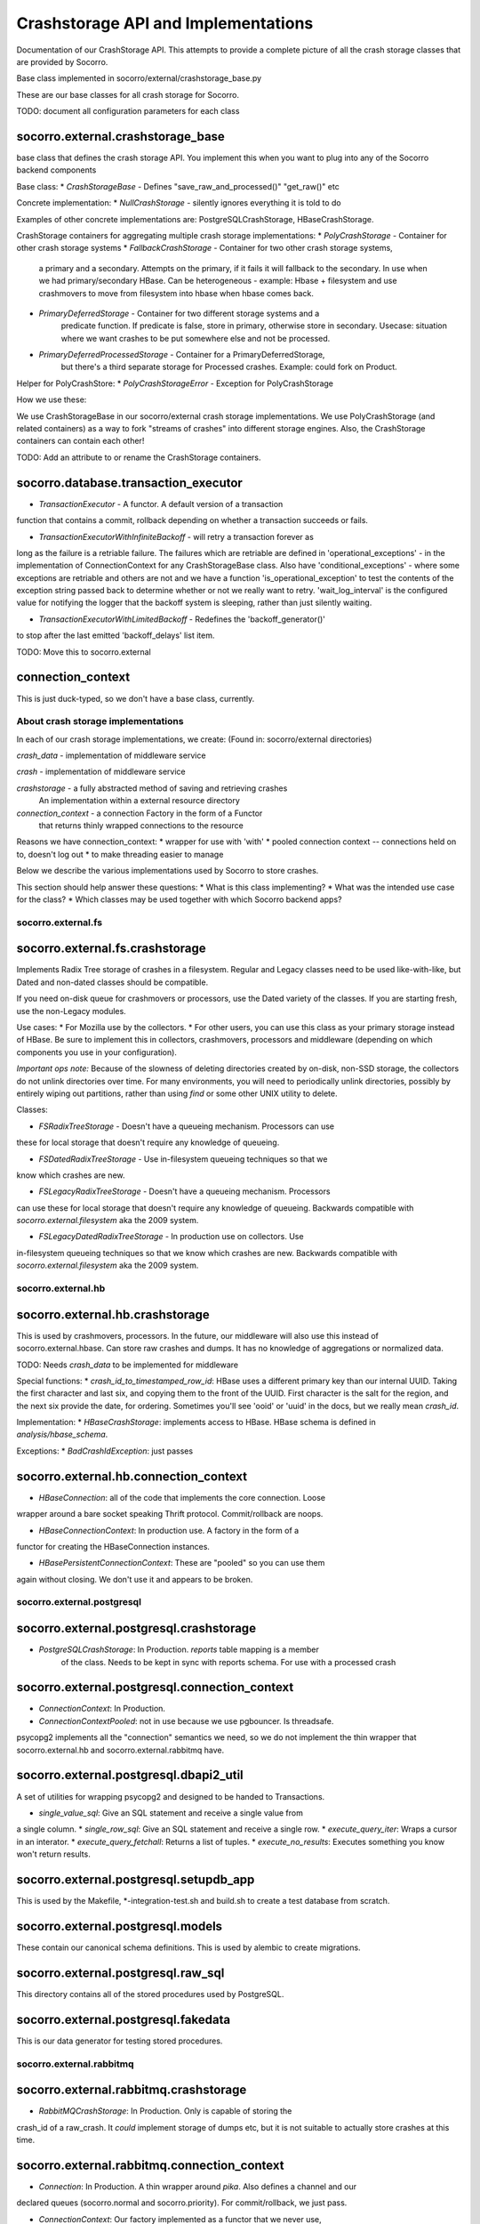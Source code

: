 .. index:: crashstorage

.. _crashstorage-chapter:

Crashstorage API and Implementations
====================================

Documentation of our CrashStorage API. This attempts to provide a complete
picture of all the crash storage classes that are provided by Socorro.

Base class implemented in socorro/external/crashstorage_base.py

.. ############################################################################
   Base Classes
   ############################################################################

These are our base classes for all crash storage for Socorro.

TODO: document all configuration parameters for each class

socorro.external.crashstorage_base
^^^^^^^^^^^^^^^^^^^^^^^^^^^^^^^^^^
base class that defines the crash storage API. You implement this when you
want to plug into any of the Socorro backend components

Base class:
* `CrashStorageBase` - Defines "save_raw_and_processed()" "get_raw()" etc

Concrete implementation:
* `NullCrashStorage` - silently ignores everything it is told to do

Examples of other concrete implementations are: PostgreSQLCrashStorage,
HBaseCrashStorage.

CrashStorage containers for aggregating multiple crash storage implementations:
* `PolyCrashStorage` - Container for other crash storage systems
* `FallbackCrashStorage` - Container for two other crash storage systems,
    a primary and a secondary. Attempts on the primary, if it fails it will
    fallback to the secondary. In use when we had primary/secondary HBase.
    Can be heterogeneous - example: Hbase + filesystem and use crashmovers to
    move from filesystem into hbase when hbase comes back.
* `PrimaryDeferredStorage` - Container for two different storage systems and a
    predicate function. If predicate is false, store in primary, otherwise
    store in secondary. Usecase: situation where we want crashes to be put
    somewhere else and not be processed.
* `PrimaryDeferredProcessedStorage` - Container for a PrimaryDeferredStorage,
    but there's a third separate storage for Processed crashes. Example: could
    fork on Product.

Helper for PolyCrashStore:
* `PolyCrashStorageError` - Exception for PolyCrashStorage

How we use these:

We use CrashStorageBase in our socorro/external crash storage implementations.
We use PolyCrashStorage (and related containers) as a way to fork
"streams of crashes" into different storage engines. Also, the CrashStorage
containers can contain each other!

TODO: Add an attribute to or rename the CrashStorage containers.


socorro.database.transaction_executor
^^^^^^^^^^^^^^^^^^^^^^^^^^^^^^^^^^^^^

* `TransactionExecutor` - A functor. A default version of a transaction
function that contains a commit, rollback depending on whether a transaction
succeeds or fails.

* `TransactionExecutorWithInfiniteBackoff` - will retry a transaction forever as
long as the failure is a retriable failure. The failures which are retriable
are defined in 'operational_exceptions' - in the implementation of
ConnectionContext for any CrashStorageBase class. Also have
'conditional_exceptions' - where some exceptions are retriable and others
are not and we have a function 'is_operational_exception' to test the contents
of the exception string passed back to determine whether or not we really
want to retry. 'wait_log_interval' is the configured value for notifying the
logger that the backoff system is sleeping, rather than just silently waiting.

* `TransactionExecutorWithLimitedBackoff` - Redefines the 'backoff_generator()'
to stop after the last emitted 'backoff_delays' list item.

TODO: Move this to socorro.external

connection_context
^^^^^^^^^^^^^^^^^^
This is just duck-typed, so we don't have a base class, currently.


About crash storage implementations
-----------------------------------

In each of our crash storage implementations, we create:
(Found in: socorro/external directories)

`crash_data` - implementation of middleware service

`crash` - implementation of middleware service

`crashstorage` - a fully abstracted method of saving and retrieving crashes
    An implementation within a external resource directory

`connection_context` - a connection Factory in the form of a Functor
  that returns thinly wrapped connections to the resource

Reasons we have connection_context:
* wrapper for use with 'with'
* pooled connection context -- connections held on to, doesn't log out
* to make threading easier to manage


.. ############################################################################
   CrashStorage implementations
   ############################################################################

Below we describe the various implementations used by Socorro to store crashes.

This section should help answer these questions:
* What is this class implementing?
* What was the intended use case for the class?
* Which classes may be used together with which Socorro backend apps?

socorro.external.fs
-------------------

socorro.external.fs.crashstorage
^^^^^^^^^^^^^^^^^^^^^^^^^^^^^^^^

Implements Radix Tree storage of crashes in a filesystem. Regular and Legacy
classes need to be used like-with-like, but Dated and non-dated classes should
be compatible.

If you need on-disk queue for crashmovers or processors, use the Dated variety
of the classes.  If you are starting fresh, use the non-Legacy modules.

Use cases:
* For Mozilla use by the collectors.
* For other users, you can use this class as your primary storage instead of
HBase. Be sure to implement this in collectors, crashmovers, processors and
middleware (depending on which components you use in your configuration).

`Important ops note:`
Because of the slowness of deleting directories created by on-disk, non-SSD
storage, the collectors do not unlink directories over time. For many
environments, you will need to periodically unlink directories, possibly by
entirely wiping out partitions, rather than using `find` or some other UNIX
utility to delete.

Classes:

* `FSRadixTreeStorage` - Doesn't have a queueing mechanism. Processors can use
these for local storage that doesn't require any knowledge of queueing.

* `FSDatedRadixTreeStorage` - Use in-filesystem queueing techniques so that we
know which crashes are new.

* `FSLegacyRadixTreeStorage` - Doesn't have a queueing mechanism. Processors
can use these for local storage that doesn't require any knowledge of queueing. 
Backwards compatible with `socorro.external.filesystem` aka the 2009 system.

* `FSLegacyDatedRadixTreeStorage` - In production use on collectors. Use
in-filesystem queueing techniques so that we know which crashes are new.
Backwards compatible with `socorro.external.filesystem` aka the 2009 system.


socorro.external.hb
-------------------

socorro.external.hb.crashstorage
^^^^^^^^^^^^^^^^^^^^^^^^^^^^^^^^

This is used by crashmovers, processors. In the future, our middleware will
also use this instead of socorro.external.hbase. Can store raw crashes and
dumps. It has no knowledge of aggregations or normalized data.

TODO: Needs `crash_data` to be implemented for middleware

Special functions:
* `crash_id_to_timestamped_row_id`: HBase uses a different primary key than our
internal UUID. Taking the first character and last six, and copying them to the
front of the UUID. First character is the salt for the region, and the next
six provide the date, for ordering. Sometimes you'll see 'ooid' or 'uuid' in
the docs, but we really mean `crash_id`.

Implementation:
* `HBaseCrashStorage`: implements access to HBase. HBase schema is defined in
`analysis/hbase_schema`.

Exceptions:
* `BadCrashIdException`: just passes

socorro.external.hb.connection_context
^^^^^^^^^^^^^^^^^^^^^^^^^^^^^^^^

* `HBaseConnection`: all of the code that implements the core connection. Loose
wrapper around a bare socket speaking Thrift protocol. Commit/rollback are
noops.

* `HBaseConnectionContext`: In production use. A factory in the form of a
functor for creating the HBaseConnection instances.

* `HBasePersistentConnectionContext`: These are "pooled" so you can use them
again without closing. We don't use it and appears to be broken.


socorro.external.postgresql
---------------------------

socorro.external.postgresql.crashstorage
^^^^^^^^^^^^^^^^^^^^^^^^^^^^^^^^^^^^^^^^

* `PostgreSQLCrashStorage`: In Production. `reports` table mapping is a member
    of the class. Needs to be kept in sync with reports schema. For use with
    a processed crash

socorro.external.postgresql.connection_context
^^^^^^^^^^^^^^^^^^^^^^^^^^^^^^^^^^^^^^^^

* `ConnectionContext`: In Production.
* `ConnectionContextPooled`: not in use because we use pgbouncer. Is
  threadsafe.

psycopg2 implements all the "connection" semantics we need, so we do not
implement the thin wrapper that socorro.external.hb and
socorro.external.rabbitmq have.


socorro.external.postgresql.dbapi2_util
^^^^^^^^^^^^^^^^^^^^^^^^^^^^^^^^^^^^^^^^

A set of utilities for wrapping psycopg2 and designed to be handed to
Transactions.

* `single_value_sql`: Give an SQL statement and receive a single value from
a single column.
* `single_row_sql`: Give an SQL statement and receive a single row.
* `execute_query_iter`: Wraps a cursor in an interator.
* `execute_query_fetchall`: Returns a list of tuples.
* `execute_no_results`: Executes something you know won't return results.

socorro.external.postgresql.setupdb_app
^^^^^^^^^^^^^^^^^^^^^^^^^^^^^^^^^^^^^^^^

This is used by the Makefile, \*-integration-test.sh and build.sh to create
a test database from scratch.


socorro.external.postgresql.models
^^^^^^^^^^^^^^^^^^^^^^^^^^^^^^^^^^

These contain our canonical schema definitions. This is used by alembic to
create migrations.

socorro.external.postgresql.raw_sql
^^^^^^^^^^^^^^^^^^^^^^^^^^^^^^^^^^

This directory contains all of the stored procedures used by PostgreSQL.

socorro.external.postgresql.fakedata
^^^^^^^^^^^^^^^^^^^^^^^^^^^^^^^^^^

This is our data generator for testing stored procedures.


socorro.external.rabbitmq
-------------------------

socorro.external.rabbitmq.crashstorage
^^^^^^^^^^^^^^^^^^^^^^^^^^^^^^^^^^^^^^

* `RabbitMQCrashStorage`: In Production. Only is capable of storing the
crash_id of a raw_crash. It *could* implement storage of dumps etc, but it is
not suitable to actually store crashes at this time.


socorro.external.rabbitmq.connection_context
^^^^^^^^^^^^^^^^^^^^^^^^^^^^^^^^^^^^^^^^^^^^

* `Connection`: In Production. A thin wrapper around `pika`. Also defines a channel and our
declared queues (socorro.normal and socorro.priority). For commit/rollback, we
just pass.

* `ConnectionContext`: Our factory implemented as a functor that we never use,
but is a base class for our Pooled connections. If we use this directly,
it will fail because the connections will close before the processors have
a chance to have a look and ack.

* `ConnectionContextPooled`: In production. This is implemented as a per-thread
pool.


socorro.external.rabbitmq.rmq_new_crash_source
^^^^^^^^^^^^^^^^^^^^^^^^^^^^^^^^^^^^^^^^^^^^^^

A pluggable Functor/generator for feeding new crashes to the processor,
implemented as a wrapper around new_crashes().


socorro.external.elasticsearch
------------------------------

TBD by adrian.


.. ############################################################################
   To be DEPRECATED
   ############################################################################

socorro.external.filesystem
^^^^^^^^^^^^^^^^^^^^^^^^^^^

* Preceded socorro.external.fs

socorro.external.hbase
^^^^^^^^^^^^^^^^^^^^^^

* Still in use by the middleware for crash_data

socorro.storage
^^^^^^^^^^^^^^^

* Old and deprecated


.. ############################################################################
   How we use these classes
   ############################################################################


Which classes are used with which _app
--------------------------------------

* `socorro.collector.collector_app`: We currently only use socorro.external.fs in production.
  In testing we use socorro.external.fs, socorro.external.rabbitmq

* `socorro.collector.crashmover_app`: In production: reads from socorro.external.fs, write to
socorro.external.hb. In testing we use socorro.external.fs.

* `socorro.processor.processor_app`: In production: reads from socorro.external.hb, writes to
socorro.external.elasticsearch, socorro.external.hb, socorro.external.postgresql
using PolyCrashStore. In testing we use socorro.external.fs,
socorro.external.rabbitmq, socorro.external.postgresql.

* `socorro.middleware.middleware_app`: In production: socorro.external.hbase.
In testing: we use socorro.external.fs and socorro.external.postgresql.

* `socorro.collector.submitter_app`: Defines it's own storage classes:
`SubmitterFileSystemWalkerSource`, `SubmitterCrashStorageDestination` defined
inside the app. Also has `SamplingCrashStorageSource` does a query to PostgreSQL
to get a list of crashstorage ids and uses any other crashstorage as a source
for the raw crashes that it pulls.

TODO: update submitter_app to use the new socorro.external.hb instead of hbase


Which classes can be used together
----------------------------------

* Cannot mix *LegacyRadix* and *Radix* in one system which runs more than one app
and shares a filesystem.

Inside submitter_app.py:
* `SubmitterCrashStorageDestination`, `SubmitterFileSystemWalkerSource`
and `SamplingCrashStorageSource` can't be used with other crash storage
sources because they are not API compatible for things like `get_raw_crash`.


Potential Edicts
----------------

* Every middleware service provides an implementation that ends in "_service"
* Every container has an attribute that describes it as a container!

